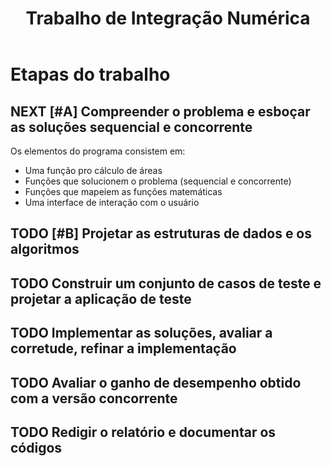 #+TITLE: Trabalho de Integração Numérica
#+TODO: TODO(t) NEXT(n) | DONE(d)

* Etapas do trabalho

** NEXT [#A] Compreender o problema e esboçar as soluções sequencial e concorrente
   SCHEDULED: <2019-10-20 dom>
   Os elementos do programa consistem em:
   * Uma função pro cálculo de áreas
   * Funções que solucionem o problema (sequencial e concorrente)
   * Funções que mapeiem as funções matemáticas
   * Uma interface de interação com o usuário

** TODO [#B] Projetar as estruturas de dados e os algoritmos
   SCHEDULED: <2019-10-20 dom>

** TODO Construir um conjunto de casos de teste e projetar a aplicação de teste

** TODO Implementar as soluções, avaliar a corretude, refinar a implementação

** TODO Avaliar o ganho de desempenho obtido com a versão concorrente

** TODO Redigir o relatório e documentar os códigos

